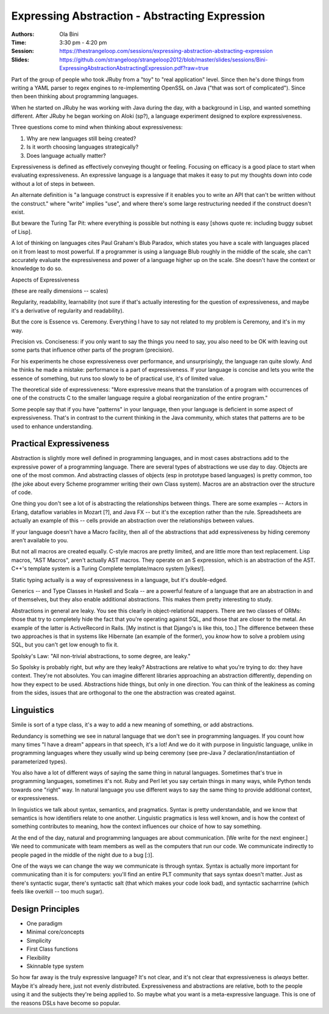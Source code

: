 ===============================================
Expressing Abstraction - Abstracting Expression
===============================================

:Authors: Ola Bini
:Time: 3:30 pm - 4:20 pm
:Session: https://thestrangeloop.com/sessions/expressing-abstraction-abstracting-expression
:Slides: https://github.com/strangeloop/strangeloop2012/blob/master/slides/sessions/Bini-ExpressingAbstractionAbstractingExpression.pdf?raw=true

Part of the group of people who took JRuby from a "toy" to "real
application" level. Since then he's done things from writing a YAML
parser to regex engines to re-implementing OpenSSL on Java ("that was
sort of complicated"). Since then been thinking about programming
languages.

When he started on JRuby he was working with Java during the day, with
a background in Lisp, and wanted something different. After JRuby he
began working on AIoki (sp?), a language experiment designed to
explore expressiveness.

Three questions come to mind when thinking about expressiveness:

#. Why are new languages still being created?
#. Is it worth choosing languages strategically?
#. Does language actually matter?

Expressiveness is defined as effectively conveying thought or feeling.
Focusing on efficacy is a good place to start when evaluating
expressiveness. An expressive language is a language that makes it
easy to put my thoughts down into code without a lot of steps in
between.

An alternate definition is "a language construct is expressive if it
enables you to write an API that can't be written without the
construct." where "write" implies "use", and where there's some large
restructuring needed if the construct doesn't exist.

But beware the Turing Tar Pit: where everything is possible but
nothing is easy [shows quote re: including buggy subset of Lisp].

A lot of thinking on languages cites Paul Graham's Blub Paradox, which
states you have a scale with languages placed on it from least to most
powerful. If a programmer is using a language Blub roughly in the
middle of the scale, she can't accurately evaluate the expressiveness
and power of a language higher up on the scale. She doesn't have the
context or knowledge to do so.

Aspects of Expressiveness

(these are really dimensions -- scales)

Regularity, readability, learnability (not sure if that's actually
interesting for the question of expressiveness, and maybe it's a
derivative of regularity and readability).

But the core is Essence vs. Ceremony. Everything I have to say not
related to my problem is Ceremony, and it's in my way.

Precision vs. Conciseness: if you only want to say the things you need
to say, you also need to be OK with leaving out some parts that
influence other parts of the program (precision).

For his experiments he chose expressiveness over performance, and
unsurprisingly, the language ran quite slowly. And he thinks he made a
mistake: performance is a part of expressiveness. If your language is
concise and lets you write the essence of something, but runs too
slowly to be of practical use, it's of limited value.

The theoretical side of expressiveness: "More expressive means that
the translation of a program with occurrences of one of the constructs
C to the smaller language require a global reorganization of the
entire program."

Some people say that if you have "patterns" in your language, then
your language is deficient in some aspect of expressiveness. That's in
contrast to the current thinking in the Java community, which states
that patterns are to be used to enhance understanding.

Practical Expressiveness
========================

Abstraction is slightly more well defined in programming languages,
and in most cases abstractions add to the expressive power of a
programming language. There are several types of abstractions we use
day to day. Objects are one of the most common. And abstracting
classes of objects (esp in prototype based languages) is pretty
common, too (the joke about every Scheme programmer writing their own
Class system). Macros are an abstraction over the structure of code.

One thing you don't see a lot of is abstracting the relationships
between things. There are some examples -- Actors in Erlang, dataflow
variables in Mozart [?], and Java FX -- but it's the exception rather
than the rule. Spreadsheets are actually an example of this -- cells
provide an abstraction over the relationships between values.

If your language doesn't have a Macro facility, then all of the
abstractions that add expressiveness by hiding ceremony aren't
available to you.

But not all macros are created equally. C-style macros are pretty
limited, and are little more than text replacement. Lisp macros, "AST
Macros", aren't actually AST macros. They operate on an S expression,
which is an abstraction of the AST. C++'s template system is a Turing
Complete template/macro system [yikes!].

Static typing actually is a way of expressiveness in a language, but
it's double-edged.

Generics -- and Type Classes in Haskell and Scala -- are a powerful
feature of a language that are an abstraction in and of themselves,
but they also enable additional abstractions. This makes them pretty
interesting to study.


Abstractions in general are leaky. You see this clearly in
object-relational mappers. There are two classes of ORMs: those that
try to completely hide the fact that you're operating against SQL, and
those that are closer to the metal. An example of the latter is
ActiveRecord in Rails. [My instinct is that Django's is like this,
too.] The difference between these two approaches is that in systems
like Hibernate (an example of the former), you *know* how to solve a
problem using SQL, but you can't get low enough to fix it.

Spolsky's Law: "All non-trivial abstractions, to some degree, are
leaky."

So Spolsky is probably right, but *why* are they leaky? Abstractions
are relative to what you're trying to do: they have context. They're
not absolutes. You can imagine different libraries approaching an
abstraction differently, depending on how they expect to be used.
Abstractions hide things, but only in one direction. You can think of
the leakiness as coming from the sides, issues that are orthogonal to
the one the abstraction was created against.

Linguistics
===========

Simile is sort of a type class, it's a way to add a new meaning of
something, or add abstractions.

Redundancy is something we see in natural language that we don't see
in programming languages. If you count how many times "I have a dream"
appears in that speech, it's a lot! And we do it with purpose in
linguistic language, unlike in programming languages where they
usually wind up being ceremony (see pre-Java 7
declaration/instantiation of parameterized types).

You also have a lot of different ways of saying the same thing in
natural languages. Sometimes that's true in programming languages,
sometimes it's not. Ruby and Perl let you say certain things in many
ways, while Python tends towards one "right" way. In natural language
you use different ways to say the same thing to provide additional
context, or expressiveness.

In linguistics we talk about syntax, semantics, and pragmatics. Syntax
is pretty understandable, and we know that semantics is how
identifiers relate to one another. Linguistic pragmatics is less well
known, and is how the context of something contributes to meaning, how
the context influences our choice of how to say something.


At the end of the day, natural and programming languages are about
communication. [We write for the next engineer.] We need to
communicate with team members as well as the computers that run our
code. We communicate indirectly to people paged in the middle of the
night due to a bug [:)].

One of the ways we can change the way we communicate is through
syntax. Syntax is actually more important for communicating than it is
for computers: you'll find an entire PLT community that says syntax
doesn't matter. Just as there's syntactic sugar, there's syntactic
salt (that which makes your code look bad), and syntactic sacharrrine
(which feels like overkill -- too much sugar).

Design Principles
=================

* One paradigm
* Minimal core/concepts
* Simplicity
* First Class functions
* Flexibility
* Skinnable type system

So how far away is the truly expressive language? It's not clear, and
it's not clear that expressiveness is *always* better. Maybe it's
already here, just not evenly distributed. Expressiveness and
abstractions are relative, both to the people using it and the
subjects they're being applied to. So maybe what you want is a
meta-expressive language. This is one of the reasons DSLs have become
so popular.
